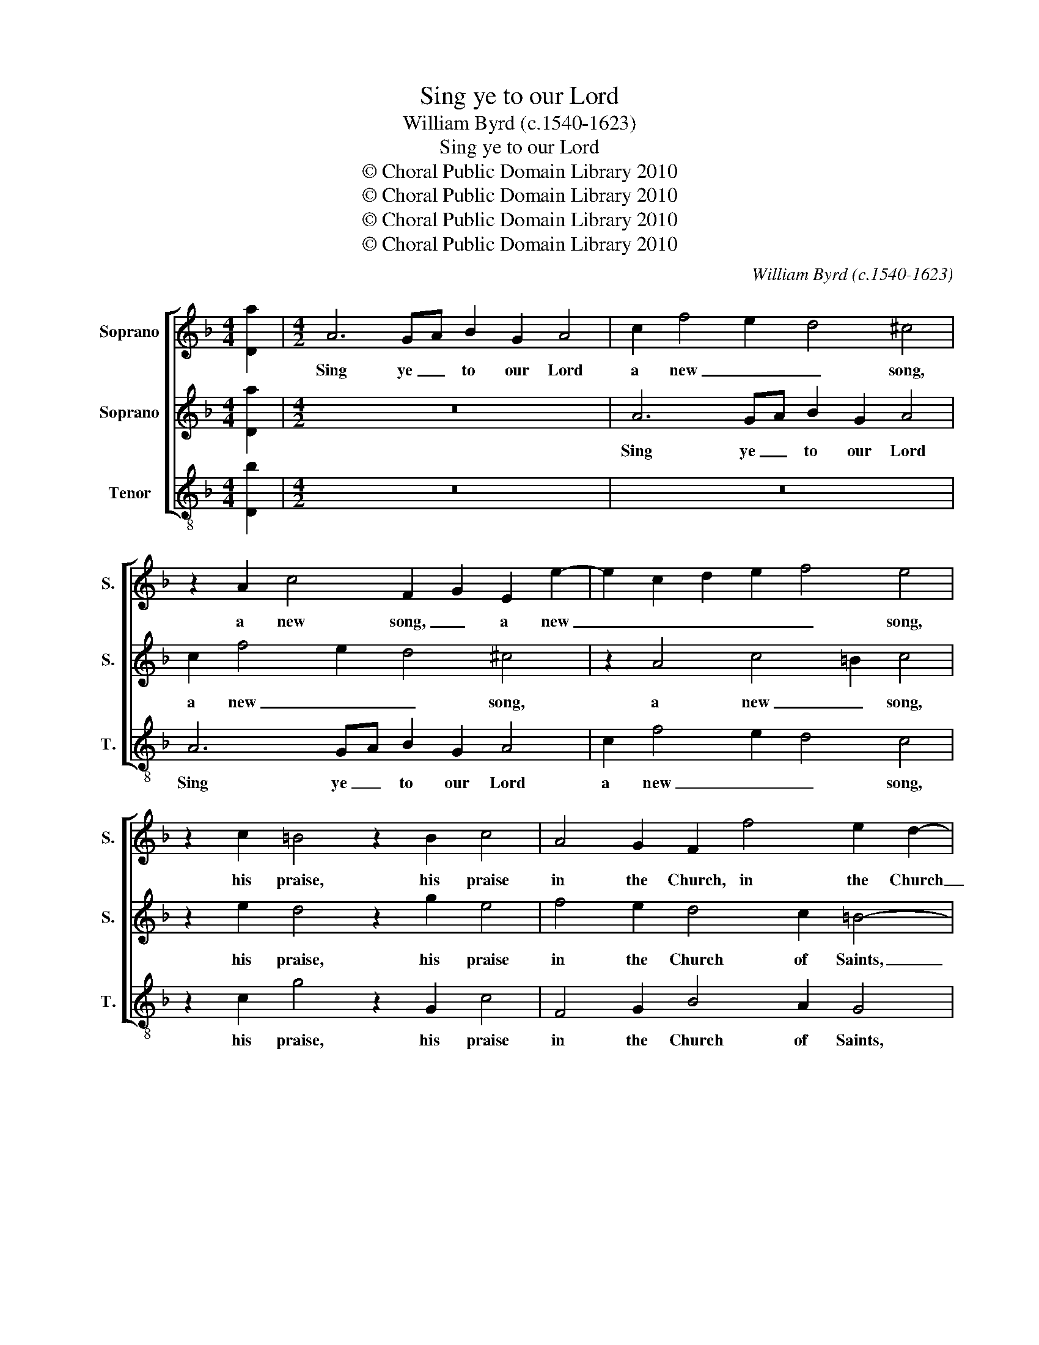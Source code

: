 X:1
T:Sing ye to our Lord
T:William Byrd (c.1540-1623)
T:Sing ye to our Lord
T:© Choral Public Domain Library 2010
T:© Choral Public Domain Library 2010
T:© Choral Public Domain Library 2010
T:© Choral Public Domain Library 2010
C:William Byrd (c.1540-1623)
Z:© Choral Public Domain Library 2010
%%score [ 1 2 3 ]
L:1/8
M:4/4
K:F
V:1 treble nm="Soprano" snm="S."
V:2 treble nm="Soprano" snm="S."
V:3 treble-8 transpose=-12 nm="Tenor" snm="T."
V:1
 [Da]2 |[M:4/2] A6 GA B2 G2 A4 | c2 f4 e2 d4 ^c4 | z2 A2 c4 F2 G2 E2 e2- | e2 c2 d2 e2 f4 e4 | %5
w: |Sing ye _ to our Lord|a new _ _ song,|a new song, _ a new|_ _ _ _ _ song,|
 z2 c2 =B4 z2 B2 c4 | A4 G2 F2 f4 e2 d2- | d2 c2 =B4 z2 c4 _B2 | A3 G F4 z2 d2 g4 | %9
w: his praise, his praise|in the Church, in the Church|_ of Saints, in the|Church of Saints, his praise|
 f4 e2 d3 ^ced c2 f2 | e4 z2 d4 ^c=B c4 | d16 | z2 E4 A4 ^G2 A2 f2 | e2 A2 z2 B2 A2 D2 F2 B2- | %14
w: in the Church of _ _ Saints, of|Saints, of _ _ _|Saints.|Let Is- ra- el be|joy- ful, be joy- ful in him|
 B2 A2 G4 F2 B2 A4 | G4 z2 A2 A2 d2 c3 B | A2 B4 c2 d4 z2 A2 | A2 G2 A2 FG D2 E2 F2 c2 | %18
w: _ that made him, that made|him, and let the daugh- ters|of Si- * on, and|let the daugh- ters of Si- * on, and|
 c2 f2 e3 d c2 d4 c"^w > w ."B |[M:3/2] A8 d4 | ^c6 d2 e4 | f4 e8 | d12 | z4 z4 A4 | B6 c2 d4 | %25
w: let the daugh- ters of Si- * *|on re-|joice _ _|in their|King,|re-|joice _ _|
 g8"^w . > w" ^f4 |[M:4/2] g8 z4 z2 d2 | d2 g2 f3 e c2 d4 cB | A4 e2 f4 ed ^c2 e2- | %29
w: in their|King, and|let the daugh- ters of Si- * *|on, of Si- * * on, Si-|
 edc=B cA d4 ^cB"^w > w ." c4 |[M:3/2] d12- | d12 | z12 | z4 z4 e4 | f2 e2 f2 g2 a4 | %35
w: |on,|_||re-|joice _ _ _ _|
 d2 c2 d2 e2 f4- | f2 e2 d2 ^c2 d4 | ^c8 e4- | e4 d8 | ^c8 z4 | z4 z4 d4 | f8 F4 | %42
w: in _ _ _ _|_ their _ _ _|King, in|_ their|King,|re-|joice in|
 A2 G2 A2 B2 c2 A2 | f4 e8 | d8"^w . > w" ^c4 |[M:4/2] d8 z4 A4 | d6 c2 B2 AG A4 | D4 G6 D2 G4- | %48
w: their _ _ _ _ _|_ King,|in their|King, re-|joice in their _ _ King,|re- joice in their|
 G4 ^F2 E2 !fermata!F8 |] %49
w: _ _ _ King.|
V:2
 [Da]2 |[M:4/2] z16 | A6 GA B2 G2 A4 | c2 f4 e2 d4 ^c4 | z2 A4 c4 =B2 c4 | z2 e2 d4 z2 g2 e4 | %6
w: ||Sing ye _ to our Lord|a new _ _ song,|a new _ song,|his praise, his praise|
 f4 e2 d4 c2 =B4- | B2 e2 d2 G2 A4 z2 f2- | f2 e2 d2 A3 GBA GF D2 | A2 c2 g4 f4 e2 d2- | %10
w: in the Church of Saints,|_ the Church of Saints, in|_ the Church of _ _ _ _ _ _|Saints, his praise in the Church|
 d^ced c2 f2 e8 | z2 A4 B4 A2 B2 d2 | ^c6 d2 e4 c2 d2- | d2 ^c2 d2 g4 fe defd | e2 f4 e2 f8 | %15
w: _ of _ _ Saints, of Saints.|Let Is- ra- el be|joy- ful in him, in|_ _ him, that made _ _ _ _ _|_ _ _ him,|
 z4 z2 F2 F2 G2 A3 G | F2 G4 FE D2 d2 d2 f2 | e3 d c2 d4 cB A2 F2 | A4 G4 z2 D2 G4 | %19
w: and let the daugh- ters|of Si- * * on, and let the|daugh- ters of Si- * * on, of|Si- on, of Si-|
[M:3/2] ^F8 D4 | A6 =B2 ^c4 | d8 ^c4 | d4 A8 | B4 A8 | z4 G4 B4- | B4 A4 A4 | %26
w: on re-|joice _ _|in their|King, in|their King,|re- joice|_ in their|
[M:4/2] G2 B2 B2 d2 c3 B A2 B2- | B2 c2 d4 A2 f4 ed | c4 z2 F2 F2 G2 A3 G | E2 A4 GF E4 z2 E2 | %30
w: King, and let the daugh- ters of Si-|* * on, of Si- * *|on, and let the daugh- ters|of Si- * * on, re-|
[M:3/2] F2 E2 F2 G2 A4 | B2 A2 B2 c2 d4 | ^c4 e8 | d8 ^c4 | d8 d4 | f2 e2 f2 g2 a4 | %36
w: joice _ _ _ _|in _ _ _ their|King, in|_ their|King, re-|joice _ _ _ _|
 d2 c2 d2 e2 f4 | e12 | z4 z4 D4 | A2 G2 A2 B2 c4 | G2 F2 G2 A2 B4 | A12 | z4 z4 A4 | c12 | %44
w: in _ _ _ their|King,|re-|joice _ _ _ _|in _ _ _ their|King,|re-|joice|
 F2 G2 A2 G2 E4 |[M:4/2] ^F4 G2 B4 AG F2 A2 | G2 ^F2 G4 D4 d4- | d2 c2 B2 AG B4 B4- | %48
w: in _ _ _ their|King, re- joice _ _ _ in|their _ King, re- joice|_ in their _ _ King, in|
 B4 A2 G2 !fermata!A8 |] %49
w: _ their _ King.|
V:3
 [Db]2 |[M:4/2] z16 | z16 | A6 GA B2 G2 A4 | c2 f4 e2 d4 c4 | z2 c2 g4 z2 G2 c4 | F4 G2 B4 A2 G4 | %7
w: |||Sing ye _ to our Lord|a new _ _ song,|his praise, his praise|in the Church of Saints,|
 z2 c2 g4 f4 e2 d2- | d2 ^c2 d4 B6 B2 | A4 G4 A6 D2 | A16 | z2 d4 g4 ^f2 g2 b2 | %12
w: his praise in the Church|_ of Saints, in the|Church of Saints, of|Saints.|Let Is- ra- el be|
 a2 A2 z2 f2 e2 E2 A4- | A4 G2 G2 d4 B4 | c8 z2 d2 d2 f2 | e3 d ^c2 d4 =cB A4 | z8 z2 B2 B2 d2 | %17
w: joy- ful, be joy- ful in|_ him, that made _|him, and let the|daugh- ters of Si- * * on,|and let the|
 c3 B A2 B4 AG F4 | z2 F2 c4 A2 B2 G4 |[M:3/2] d12 | z12 | z4 z4 A4 | d6 e2 ^f4 | g8 ^f4 | %24
w: daugh- ters of Si- * * on,|the daugh- ters of Si-|on,||re-|joice _ _|in their|
 g4 G6 A2 | B2 c2 d8 |[M:4/2] z2 g2 g2 b2 a3 g ^f2 g2- | g2 fe d4 z2 d2 d2 e2 | f3 e c2 d4 cB A4 | %29
w: King, in their|_ _ King,|and let the daugh- ters of Si-|* * * on, and let the|daugh- ters of Si- * * on,|
 c2 A4 D2 A4 z2 A2 |[M:3/2] d2 c2 d2 e2 f4 | g2 f2 g2 a2 b4 | a8 g4 | f4 e8 | d12- | d12 | %36
w: of Si- * on re-|joice _ _ _ _|in _ _ _ their|_ King,|in their|King,|_|
 z4 z4 D4 | A2 G2 A2 B2 c4 | G2 F2 G2 A2 B4 | A4 A8 | B4 G8 | F8 d4 | f8 F4 | A2 G2 A2 B2 c2 A2 | %44
w: re-|joice _ _ _ _|in _ _ _ their|King, in|their _|_ King,|re- joice|_ _ _ _ _ _|
 B4 A8 |[M:4/2] D4 G4 d6 c2 | B2 A2 G8 ^F4 | G4 G8 G4 | !fermata!d16 |] %49
w: in their|King, re- joice _|_ _ in their|King, in their|King.|

